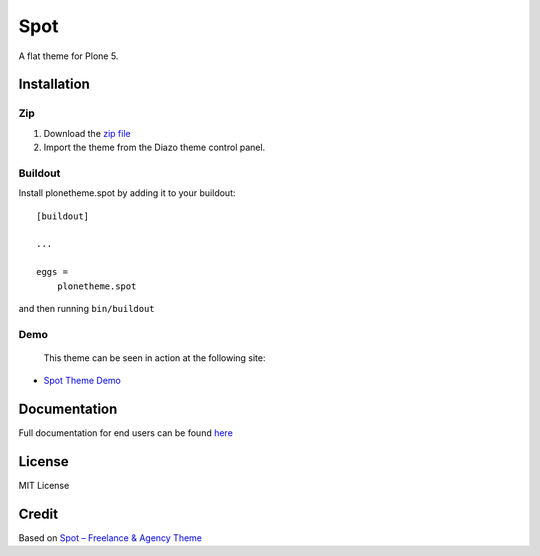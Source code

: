 .. This README is meant for consumption by humans and pypi. Pypi can render rst files so please do not use Sphinx features.
   If you want to learn more about writing documentation, please check out: http://docs.plone.org/about/documentation_styleguide.html
   This text does not appear on pypi or github. It is a comment.

==============================================================================
Spot
==============================================================================

A flat theme for Plone 5.

.. image:: https://raw.githubusercontent.com/vikas-parashar/plonetheme.clean_blog/master/demo.jpg

Installation
------------

Zip
~~~~~~~~

#. Download the `zip file`_
#. Import the theme from the Diazo theme control panel.

Buildout
~~~~~~~~

Install plonetheme.spot by adding it to your buildout::

    [buildout]

    ...

    eggs =
        plonetheme.spot


and then running ``bin/buildout``


Demo
~~~~

   This theme can be seen in action at the following site:

-  `Spot Theme Demo`_

Documentation
-------------

Full documentation for end users can be found `here`_

License
-------

MIT License

Credit
------

Based on `Spot – Freelance & Agency Theme`_

.. _zip file: https://github.com/vikas-parashar/plonetheme.spot/blob/master/plonetheme.spot.zip?raw=true
.. _Spot Theme Demo: http://107.170.136.197:8080/spot
.. _Spot – Freelance & Agency Theme: http://blacktie.co/2013/10/spot-freelance-agency-theme/
.. _here: https://github.com/vikas-parashar/plonetheme.spot/blob/master/docs/index.rst

